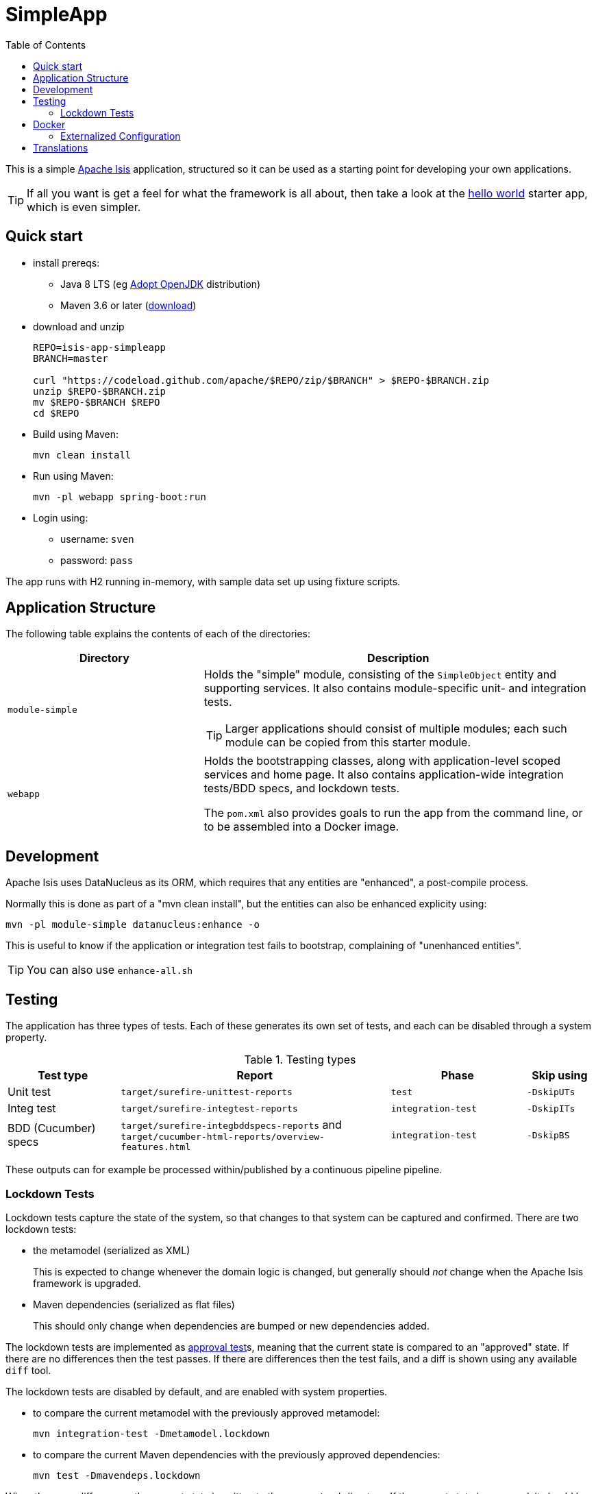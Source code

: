 = SimpleApp
:toc:

This is a simple link:http://isis.apache.org[Apache Isis] application, structured so it can be used as a starting point for developing your own applications.

[TIP]
====
If all you want is get a feel for what the framework is all about, then take a look at the link:https://github.com/apache/isis-app-helloworld[hello world] starter app, which is even simpler.
====


== Quick start

* install prereqs:

** Java 8 LTS (eg link:https://adoptopenjdk.net/[Adopt OpenJDK] distribution)
** Maven 3.6 or later (http://maven.apache.org/download.cgi[download])
* download and unzip
+
[source,bash]
----
REPO=isis-app-simpleapp
BRANCH=master

curl "https://codeload.github.com/apache/$REPO/zip/$BRANCH" > $REPO-$BRANCH.zip
unzip $REPO-$BRANCH.zip
mv $REPO-$BRANCH $REPO
cd $REPO
----

* Build using Maven:
+
[source,bash]
----
mvn clean install
----

* Run using Maven:
+
[source,bash]
----
mvn -pl webapp spring-boot:run
----

* Login using:

** username: `sven`
** password: `pass`

The app runs with H2 running in-memory, with sample data set up using fixture scripts.


== Application Structure

The following table explains the contents of each of the directories:

[width="100%",options="header,footer",stripes="none",cols="2a,4a"]
|====================
|Directory
|Description

|`module-simple`
|Holds the "simple" module, consisting of the `SimpleObject` entity and supporting services.
It also contains module-specific unit- and integration tests.

[TIP]
====
Larger applications should consist of multiple modules; each such module can be copied from this starter module.
====

|`webapp`
|Holds the bootstrapping classes, along with application-level scoped services and home page.
It also contains application-wide integration tests/BDD specs, and lockdown tests.

The `pom.xml` also provides goals to run the app from the command line, or to be assembled into a Docker image.

|====================


== Development

Apache Isis uses DataNucleus as its ORM, which requires that any entities are "enhanced", a post-compile process.

Normally this is done as part of a "mvn clean install", but the entities can also be enhanced explicity using:

[source,bash]
----
mvn -pl module-simple datanucleus:enhance -o
----

This is useful to know if the application or integration test fails to bootstrap, complaining of "unenhanced entities".

TIP: You can also use `enhance-all.sh`


== Testing

The application has three types of tests.
Each of these generates its own set of tests, and each can be disabled through a system property.

.Testing types
[cols="5a,12a,6a,3a", options="header"]
|===

| Test type
| Report
| Phase
| Skip using


| Unit test
| `target/surefire-unittest-reports`
| `test`
| `-DskipUTs`

| Integ test
| `target/surefire-integtest-reports`
| `integration-test`
| `-DskipITs`

| BDD (Cucumber) specs
| `target/surefire-integbddspecs-reports` and +
`target/cucumber-html-reports/overview-features.html`

| `integration-test`
| `-DskipBS`


|===


These outputs can for example be processed within/published by a continuous pipeline pipeline.


=== Lockdown Tests

Lockdown tests capture the state of the system, so that changes to that system can be captured and confirmed.
There are two lockdown tests:

* the metamodel (serialized as XML)
+
This is expected to change whenever the domain logic is changed, but generally should _not_ change when the Apache Isis framework is upgraded.

* Maven dependencies (serialized as flat files)
+
This should only change when dependencies are bumped or new dependencies added.

The lockdown tests are implemented as link:https://approvaltests.com/[approval test]s, meaning that the current state is compared to an "approved" state.
If there are no differences then the test passes.
If there are differences then the test fails, and a diff is shown using any available `diff` tool.

The lockdown tests are disabled by default, and are enabled with system properties.

* to compare the current metamodel with the previously approved metamodel:
+
[source,bash]
----
mvn integration-test -Dmetamodel.lockdown
----

* to compare the current Maven dependencies with the previously approved dependencies:
+
[source,bash]
----
mvn test -Dmavendeps.lockdown
----

When there are differences, the current state is written to the `current` subdirectory.
If the current state is approved, it should be copied over to the corresponding `approved` subdirectory.


== Docker

To package up the application as a docker image and push to a Docker registry:

* set `$DOCKER_REGISTRY_USERNAME` and `$DOCKER_REGISTRY_PASSWORD` environment variables

* modify the `to/image` configuration property for the link:https://github.com/GoogleContainerTools/jib[jib-maven-plugin] in the `pom.xml`
+
The default value is `docker.io/apacheisis/simpleapp:latest`:

** change `docker.io` prefix to push to a registry other than Docker hub
** change `apacheisis/simpleapp` to the name of your app.

* package up the app with the `docker` profile:
+
[source,bash]
----
mvn -pl webapp -DskipTests -Ddocker package
----

Variants:

* to specify Docker registry credentials through some other mechanism, configure the `pom.xml` for `maven-jib-plugin` (it supports a link:https://github.com/GoogleContainerTools/jib/tree/master/jib-maven-plugin#authentication-methods[variety of ways] to specify credentials)

* to override the image at the command line, use `-Dimage=...`.



To run a docker image previously packaged:

[source,bash]
----
docker pull apacheisis/simpleapp:latest
docker container run -d -p 8080:8080 apacheisis/simpleapp:latest
----

This can then be accessed at link:http://localhost:8080[localhost:8080].


=== Externalized Configuration

The Docker image is configured to run in the `/run/secrets` directory.
Configuration can be therefore be externalized by defining an `application.properties` secret for the Kubernetes or Docker Swarm cluster.

Spring Boot will use these settings in preference to the configuration properties defined in `classpath:config/application.properties`, see link:https://docs.spring.io/spring-boot/docs/current/reference/html/spring-boot-features.html#boot-features-external-config[Spring docs].


== Translations

Apache Isis supports i18n using link:https://www.gnu.org/software/gettext/manual/html_node/PO-Files.html[GNU .po file]s.
The `WEB-INF/translations.po` is the fallback (an empty value means that the key is used "as-is"), while `WEB-INF/translations-XX.po` files provide translations for each "XX" locale.

Translations are required for all domain classes and all members (actions, properties and collections) of all classes.
This information is available from the metamodel, and so a new template `translations.po` is generated as a side-effect of running the integration tests (through a log4j2 logger).
A good integration test to run is `ValidateDomainModel_IntegTest`.

In addition, translations are required for any validation messages triggered by the test.
Running an integration tests that trigger validations will result in these messages being captured as keys, for example `Smoke_IntegTest`.

The generated file should be merged with any existing translations in `WEB-INF/translations.po`, and translations obtained for any new keys (there are numerous online services that support the format).




